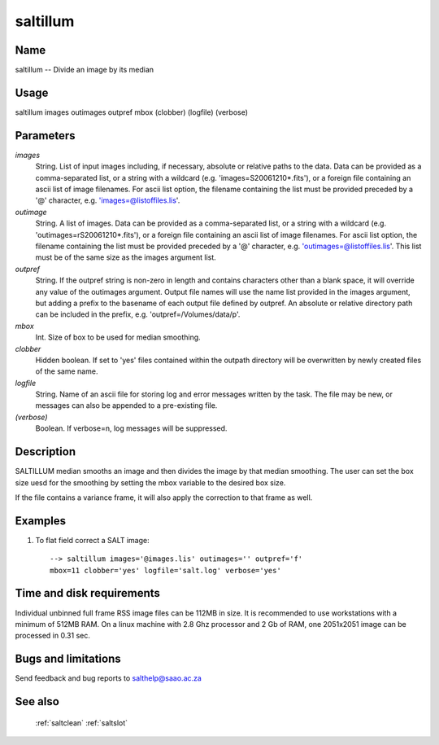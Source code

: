 .. _saltillum:

*********
saltillum
*********


Name
====

saltillum -- Divide an image by its median

Usage
=====

saltillum images outimages outpref mbox (clobber)  (logfile) (verbose)

Parameters
==========


*images*
    String. List of input images including, if necessary, absolute or
    relative paths to the data. Data can be provided as a comma-separated
    list, or a string with a wildcard (e.g. 'images=S20061210*.fits'), or
    a foreign file containing an ascii list of image filenames. For ascii
    list option, the filename containing the list must be provided
    preceded by a '@' character, e.g. 'images=@listoffiles.lis'.

*outimage*
    String. A list of images. Data can be provided as a comma-separated
    list, or a string with a wildcard (e.g. 'outimages=rS20061210*.fits'), or
    a foreign file containing an ascii list of image filenames. For ascii
    list option, the filename containing the list must be provided
    preceded by a '@' character, e.g. 'outimages=@listoffiles.lis'. This list
    must be of the same size as the images argument list.

*outpref*
    String. If the outpref string is non-zero in length and contains
    characters other than a blank space, it will override any value of the
    outimages argument. Output file names will use the name list provided
    in the images argument, but adding a prefix to the basename of
    each  output file defined by outpref. An absolute or relative directory
    path can be included in the prefix, e.g. 'outpref=/Volumes/data/p'.

*mbox*
    Int.  Size of box to be used for median smoothing.

*clobber*
    Hidden boolean. If set to 'yes' files contained within the outpath
    directory will be overwritten by newly created files of the same
    name.

*logfile*
    String. Name of an ascii file for storing log and error messages
    written by the task. The file may be new, or messages can also be
    appended to a pre-existing file.

*(verbose)*
    Boolean. If verbose=n, log messages will be suppressed.

Description
===========


SALTILLUM median smooths an image and then divides the image by that median
smoothing.  The user can set the box size uesd for the smoothing by setting
the mbox variable to the desired box size.

If the file contains a variance frame, it will also apply the correction
to that frame as well.


Examples
========

1. To flat field correct a SALT image::

    --> saltillum images='@images.lis' outimages='' outpref='f'
    mbox=11 clobber='yes' logfile='salt.log' verbose='yes'

Time and disk requirements
==========================

Individual unbinned full frame RSS image files can be 112MB in size. It is
recommended to use workstations with a minimum of 512MB RAM. On a
linux machine with 2.8 Ghz processor and 2 Gb of RAM, one 2051x2051 image can
be processed in 0.31 sec.

Bugs and limitations
====================


Send feedback and bug reports to salthelp@saao.ac.za

See also
========

 :ref:`saltclean` :ref:`saltslot`